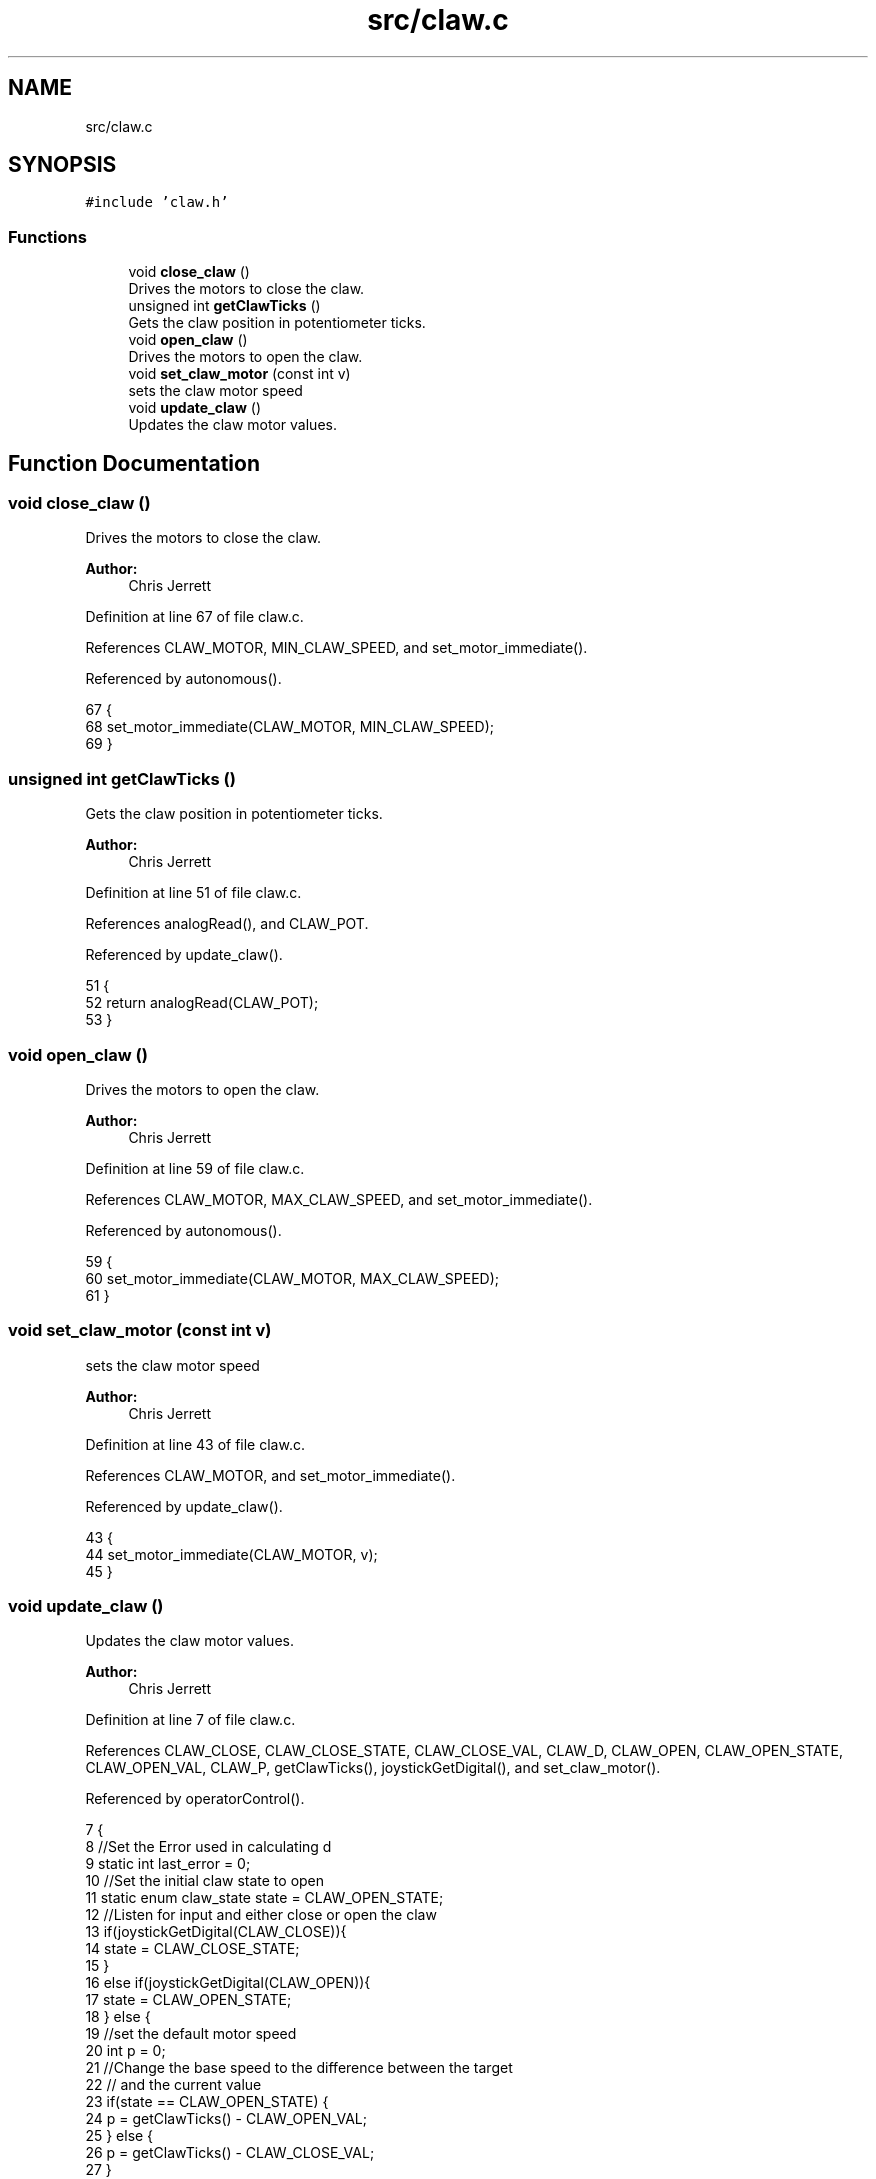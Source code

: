 .TH "src/claw.c" 3 "Tue Nov 28 2017" "Version 1.1.4" "Vex Team 9228A" \" -*- nroff -*-
.ad l
.nh
.SH NAME
src/claw.c
.SH SYNOPSIS
.br
.PP
\fC#include 'claw\&.h'\fP
.br

.SS "Functions"

.in +1c
.ti -1c
.RI "void \fBclose_claw\fP ()"
.br
.RI "Drives the motors to close the claw\&. "
.ti -1c
.RI "unsigned int \fBgetClawTicks\fP ()"
.br
.RI "Gets the claw position in potentiometer ticks\&. "
.ti -1c
.RI "void \fBopen_claw\fP ()"
.br
.RI "Drives the motors to open the claw\&. "
.ti -1c
.RI "void \fBset_claw_motor\fP (const int v)"
.br
.RI "sets the claw motor speed "
.ti -1c
.RI "void \fBupdate_claw\fP ()"
.br
.RI "Updates the claw motor values\&. "
.in -1c
.SH "Function Documentation"
.PP 
.SS "void close_claw ()"

.PP
Drives the motors to close the claw\&. 
.PP
\fBAuthor:\fP
.RS 4
Chris Jerrett 
.RE
.PP

.PP
Definition at line 67 of file claw\&.c\&.
.PP
References CLAW_MOTOR, MIN_CLAW_SPEED, and set_motor_immediate()\&.
.PP
Referenced by autonomous()\&.
.PP
.nf
67                   {
68   set_motor_immediate(CLAW_MOTOR, MIN_CLAW_SPEED);
69 }
.fi
.SS "unsigned int getClawTicks ()"

.PP
Gets the claw position in potentiometer ticks\&. 
.PP
\fBAuthor:\fP
.RS 4
Chris Jerrett 
.RE
.PP

.PP
Definition at line 51 of file claw\&.c\&.
.PP
References analogRead(), and CLAW_POT\&.
.PP
Referenced by update_claw()\&.
.PP
.nf
51                            {
52   return analogRead(CLAW_POT);
53 }
.fi
.SS "void open_claw ()"

.PP
Drives the motors to open the claw\&. 
.PP
\fBAuthor:\fP
.RS 4
Chris Jerrett 
.RE
.PP

.PP
Definition at line 59 of file claw\&.c\&.
.PP
References CLAW_MOTOR, MAX_CLAW_SPEED, and set_motor_immediate()\&.
.PP
Referenced by autonomous()\&.
.PP
.nf
59                  {
60   set_motor_immediate(CLAW_MOTOR, MAX_CLAW_SPEED);
61 }
.fi
.SS "void set_claw_motor (const int v)"

.PP
sets the claw motor speed 
.PP
\fBAuthor:\fP
.RS 4
Chris Jerrett 
.RE
.PP

.PP
Definition at line 43 of file claw\&.c\&.
.PP
References CLAW_MOTOR, and set_motor_immediate()\&.
.PP
Referenced by update_claw()\&.
.PP
.nf
43                                 {
44   set_motor_immediate(CLAW_MOTOR, v);
45 }
.fi
.SS "void update_claw ()"

.PP
Updates the claw motor values\&. 
.PP
\fBAuthor:\fP
.RS 4
Chris Jerrett 
.RE
.PP

.PP
Definition at line 7 of file claw\&.c\&.
.PP
References CLAW_CLOSE, CLAW_CLOSE_STATE, CLAW_CLOSE_VAL, CLAW_D, CLAW_OPEN, CLAW_OPEN_STATE, CLAW_OPEN_VAL, CLAW_P, getClawTicks(), joystickGetDigital(), and set_claw_motor()\&.
.PP
Referenced by operatorControl()\&.
.PP
.nf
7                    {
8   //Set the Error used in calculating d
9   static int last_error = 0;
10   //Set the initial claw state to open
11   static enum claw_state state = CLAW_OPEN_STATE;
12   //Listen for input and either close or open the claw
13   if(joystickGetDigital(CLAW_CLOSE)){
14     state = CLAW_CLOSE_STATE;
15   }
16   else if(joystickGetDigital(CLAW_OPEN)){
17     state = CLAW_OPEN_STATE;
18   } else {
19     //set the default motor speed
20     int p = 0;
21     //Change the base speed to the difference between the target
22     // and the current value
23     if(state == CLAW_OPEN_STATE) {
24       p = getClawTicks() - CLAW_OPEN_VAL;
25     } else {
26       p = getClawTicks() - CLAW_CLOSE_VAL;
27     }
28     //Set the d value to the difference between the current p and the last p
29     int d = (p - last_error);
30     //Set last error for use the next time the function is run
31     last_error = p;
32     //Construct the final motor speed value
33     int motor = CLAW_P * p + CLAW_D * d;
34     //Set the motor speed
35     set_claw_motor(motor);
36   }
37 }
.fi
.SH "Author"
.PP 
Generated automatically by Doxygen for Vex Team 9228A from the source code\&.
